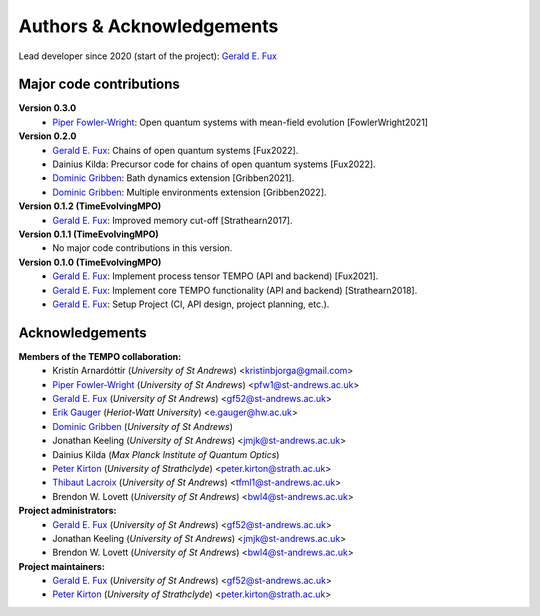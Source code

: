 Authors & Acknowledgements
==========================

Lead developer since 2020 (start of the project): `Gerald E. Fux <https://github.com/gefux>`_


Major code contributions
------------------------

**Version 0.3.0**
  - `Piper Fowler-Wright <https://github.com/piperfw>`_: Open quantum systems with mean-field evolution [FowlerWright2021]

**Version 0.2.0**
  - `Gerald E. Fux <https://github.com/gefux>`_: Chains of open quantum systems [Fux2022].
  - Dainius Kilda: Precursor code for chains of open quantum systems [Fux2022].
  - `Dominic Gribben <https://github.com/djgribben>`_: Bath dynamics extension [Gribben2021].
  - `Dominic Gribben <https://github.com/djgribben>`_: Multiple environments extension [Gribben2022].

**Version 0.1.2 (TimeEvolvingMPO)**
  - `Gerald E. Fux <https://github.com/gefux>`_: Improved memory cut-off [Strathearn2017].

**Version 0.1.1 (TimeEvolvingMPO)**
  - No major code contributions in this version.

**Version 0.1.0 (TimeEvolvingMPO)**
  - `Gerald E. Fux <https://github.com/gefux>`_: Implement process tensor TEMPO (API and backend) [Fux2021].
  - `Gerald E. Fux <https://github.com/gefux>`_: Implement core TEMPO functionality (API and backend) [Strathearn2018].
  - `Gerald E. Fux <https://github.com/gefux>`_: Setup Project (CI, API design, project planning, etc.).


Acknowledgements
----------------

**Members of the TEMPO collaboration:**
  - Kristín Arnardóttir (*University of St Andrews*) <kristinbjorga@gmail.com>
  - `Piper Fowler-Wright <https://github.com/piperfw>`_ (*University of St Andrews*) <pfw1@st-andrews.ac.uk>
  - `Gerald E. Fux <https://github.com/gefux>`_ (*University of St Andrews*) <gf52@st-andrews.ac.uk>
  - `Erik Gauger <https://github.com/erikgauger>`_ (*Heriot-Watt University*) <e.gauger@hw.ac.uk>
  - `Dominic Gribben <https://github.com/djgribben>`_ (*University of St Andrews*)
  - Jonathan Keeling (*University of St Andrews*) <jmjk@st-andrews.ac.uk>
  - Dainius Kilda (*Max Planck Institute of Quantum Optics*)
  - `Peter Kirton <https://github.com/peterkirton>`_ (*University of Strathclyde*) <peter.kirton@strath.ac.uk>
  - `Thibaut Lacroix <https://github.com/tfmlaX>`_ (*University of St Andrews*) <tfml1@st-andrews.ac.uk>
  - Brendon W. Lovett (*University of St Andrews*) <bwl4@st-andrews.ac.uk>

**Project administrators:**
  - `Gerald E. Fux <https://github.com/gefux>`_ (*University of St Andrews*) <gf52@st-andrews.ac.uk>
  - Jonathan Keeling (*University of St Andrews*) <jmjk@st-andrews.ac.uk>
  - Brendon W. Lovett (*University of St Andrews*) <bwl4@st-andrews.ac.uk>

**Project maintainers:**
  - `Gerald E. Fux <https://github.com/gefux>`_ (*University of St Andrews*) <gf52@st-andrews.ac.uk>
  - `Peter Kirton <https://github.com/peterkirton>`_ (*University of Strathclyde*) <peter.kirton@strath.ac.uk>
